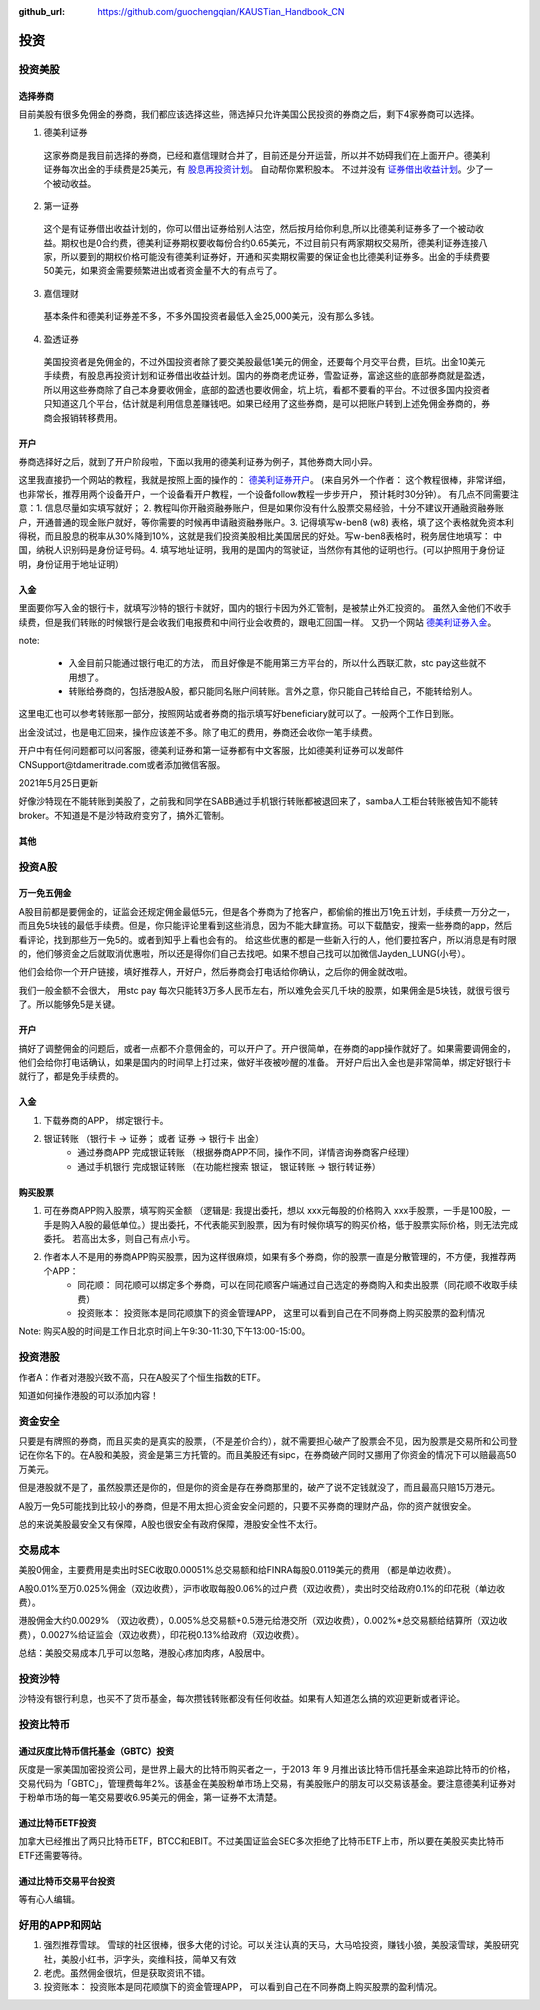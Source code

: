 :github_url: https://github.com/guochengqian/KAUSTian_Handbook_CN

投资
=======


投资美股
--------
选择券商
^^^^^^^^^

目前美股有很多免佣金的券商，我们都应该选择这些，筛选掉只允许美国公民投资的券商之后，剩下4家券商可以选择。

1. 德美利证券

  这家券商是我目前选择的券商，已经和嘉信理财合并了，目前还是分开运营，所以并不妨碍我们在上面开户。德美利证券每次出金的手续费是25美元，有  `股息再投资计划 <https://www.tdameritrade.com/zh_CN/investment-products/dividend-reinvestment.page>`_。 自动帮你累积股本。 不过并没有 `证券借出收益计划 <https://www.firstrade.com/content/zh-cn/products/securitieslending>`_。少了一个被动收益。
   

2. 第一证券

  这个是有证券借出收益计划的，你可以借出证券给别人沽空，然后按月给你利息,所以比德美利证券多了一个被动收益。期权也是0合约费，德美利证券期权要收每份合约0.65美元，不过目前只有两家期权交易所，德美利证券连接八家，所以要到的期权价格可能没有德美利证券好，开通和买卖期权需要的保证金也比德美利证券多。出金的手续费要50美元，如果资金需要频繁进出或者资金量不大的有点亏了。
  
3. 嘉信理财

  基本条件和德美利证券差不多，不多外国投资者最低入金25,000美元，没有那么多钱。

4. 盈透证券

  美国投资者是免佣金的，不过外国投资者除了要交美股最低1美元的佣金，还要每个月交平台费，巨坑。出金10美元手续费，有股息再投资计划和证券借出收益计划。国内的券商老虎证券，雪盈证券，富途这些的底部券商就是盈透，所以用这些券商除了自己本身要收佣金，底部的盈透也要收佣金，坑上坑，看都不要看的平台。不过很多国内投资者只知道这几个平台，估计就是利用信息差赚钱吧。如果已经用了这些券商，是可以把账户转到上述免佣金券商的，券商会报销转移费用。

开户 
^^^^^^^^^


券商选择好之后，就到了开户阶段啦，下面以我用的德美利证券为例子，其他券商大同小异。

这里我直接扔一个网站的教程，我就是按照上面的操作的： `德美利证券开户 <http://www.sugarforex.com/securities/tdameritrade-open-account.html>`_。 (来自另外一个作者： 这个教程很棒，非常详细，也非常长，推荐用两个设备开户，一个设备看开户教程，一个设备follow教程一步步开户， 预计耗时30分钟）。 有几点不同需要注意：1. 信息尽量如实填写就好； 2. 教程叫你开融资融券账户，但是如果你没有什么股票交易经验，十分不建议开通融资融券账户，开通普通的现金账户就好，等你需要的时候再申请融资融券账户。3. 记得填写w-ben8 (w8) 表格，填了这个表格就免资本利得税，而且股息的税率从30%降到10%，这就是我们投资美股相比美国居民的好处。写w-ben8表格时，税务居住地填写： 中国，纳税人识别码是身份证号码。4. 填写地址证明，我用的是国内的驾驶证，当然你有其他的证明也行。(可以护照用于身份证明，身份证用于地址证明） 

入金
^^^^^^^^^

里面要你写入金的银行卡，就填写沙特的银行卡就好，国内的银行卡因为外汇管制，是被禁止外汇投资的。
虽然入金他们不收手续费，但是我们转账的时候银行是会收我们电报费和中间行业会收费的，跟电汇回国一样。 又扔一个网站 `德美利证券入金 <http://www.sugarforex.com/securities/td-deposit.html>`_。

note:

  * 入金目前只能通过银行电汇的方法， 而且好像是不能用第三方平台的，所以什么西联汇款，stc pay这些就不用想了。
  * 转账给券商的，包括港股A股，都只能同名账户间转账。言外之意，你只能自己转给自己，不能转给别人。
  

这里电汇也可以参考转账那一部分，按照网站或者券商的指示填写好beneficiary就可以了。一般两个工作日到账。

出金没试过，也是电汇回来，操作应该差不多。除了电汇的费用，券商还会收你一笔手续费。

开户中有任何问题都可以问客服，德美利证券和第一证券都有中文客服，比如德美利证券可以发邮件CNSupport@tdameritrade.com或者添加微信客服。

2021年5月25日更新

好像沙特现在不能转账到美股了，之前我和同学在SABB通过手机银行转账都被退回来了，samba人工柜台转账被告知不能转broker。不知道是不是沙特政府变穷了，搞外汇管制。


其他
^^^^^^^^^^



投资A股
--------
万一免五佣金
^^^^^^^^^^^^

A股目前都是要佣金的，证监会还规定佣金最低5元，但是各个券商为了抢客户，都偷偷的推出万1免五计划，手续费一万分之一，而且免5块钱的最低手续费。但是，你只能评论里看到这些消息，因为不能大肆宣扬。可以下载酷安，搜索一些券商的app，然后看评论，找到那些万一免5的。或者到知乎上看也会有的。 给这些优惠的都是一些新入行的人，他们要拉客户，所以消息是有时限的，他们够资金之后就取消优惠啦，所以还是得你们自己去找吧。如果不想自己找可以加微信Jayden_LUNG(小号）。

他们会给你一个开户链接，填好推荐人，开好户，然后券商会打电话给你确认，之后你的佣金就改啦。

我们一般金额不会很大， 用stc pay 每次只能转3万多人民币左右，所以难免会买几千块的股票，如果佣金是5块钱，就很亏很亏了。所以能够免5是关键。



开户
^^^^^^^^^^^^^
搞好了调整佣金的问题后，或者一点都不介意佣金的，可以开户了。开户很简单，在券商的app操作就好了。如果需要调佣金的，他们会给你打电话确认，如果是国内的时间早上打过来，做好半夜被吵醒的准备。 开好户后出入金也是非常简单，绑定好银行卡就行了，都是免手续费的。

入金
^^^^^^^^^
1. 下载券商的APP， 绑定银行卡。
2. 银证转账 （银行卡 -> 证券； 或者 证券 -> 银行卡 出金）
    * 通过券商APP 完成银证转账 （根据券商APP不同，操作不同，详情咨询券商客户经理）
    * 通过手机银行 完成银证转账 （在功能栏搜索 银证， 银证转账 -> 银行转证券）

购买股票
^^^^^^^^^

1. 可在券商APP购入股票，填写购买金额 （逻辑是: 我提出委托，想以 xxx元每股的价格购入 xxx手股票，一手是100股，一手是购入A股的最低单位。）提出委托，不代表能买到股票，因为有时候你填写的购买价格，低于股票实际价格，则无法完成委托。 若高出太多，则自己有点小亏。
2. 作者本人不是用的券商APP购买股票，因为这样很麻烦，如果有多个券商，你的股票一直是分散管理的，不方便，我推荐两个APP：
    * 同花顺： 同花顺可以绑定多个券商，可以在同花顺客户端通过自己选定的券商购入和卖出股票（同花顺不收取手续费）
    * 投资账本： 投资账本是同花顺旗下的资金管理APP， 这里可以看到自己在不同券商上购买股票的盈利情况

Note: 购买A股的时间是工作日北京时间上午9:30-11:30,下午13:00-15:00。


投资港股
-----------

作者A：作者对港股兴致不高，只在A股买了个恒生指数的ETF。

知道如何操作港股的可以添加内容！

资金安全
-----------
只要是有牌照的券商，而且买卖的是真实的股票，（不是差价合约），就不需要担心破产了股票会不见，因为股票是交易所和公司登记在你名下的。在A股和美股，资金是第三方托管的。而且美股还有sipc，在券商破产同时又挪用了你资金的情况下可以赔最高50万美元。

但是港股就不是了，虽然股票还是你的，但是你的资金是存在券商那里的，破产了说不定钱就没了，而且最高只赔15万港元。

A股万一免5可能找到比较小的券商，但是不用太担心资金安全问题的，只要不买券商的理财产品，你的资产就很安全。

总的来说美股最安全又有保障，A股也很安全有政府保障，港股安全性不太行。


交易成本
-----------
美股0佣金，主要费用是卖出时SEC收取0.00051%总交易额和给FINRA每股0.0119美元的费用 （都是单边收费）。

A股0.01%至万0.025%佣金（双边收费），沪市收取每股0.06%的过户费（双边收费），卖出时交给政府0.1%的印花税（单边收费）。

港股佣金大约0.0029% （双边收费），0.005%总交易额+0.5港元给港交所（双边收费），0.002%*总交易额给结算所（双边收费），0.0027%给证监会（双边收费），印花税0.13%给政府（双边收费）。

总结：美股交易成本几乎可以忽略，港股心疼加肉疼，A股居中。


投资沙特
--------------
沙特没有银行利息，也买不了货币基金，每次攒钱转账都没有任何收益。如果有人知道怎么搞的欢迎更新或者评论。

投资比特币
--------------
通过灰度比特币信托基金（GBTC）投资
^^^^^^^^^^^^^^^^
灰度是一家美国加密投资公司，是世界上最大的比特币购买者之一，于2013 年 9 月推出该比特币信托基金来追踪比特币的价格，交易代码为「GBTC」，管理费每年2%。该基金在美股粉单市场上交易，有美股账户的朋友可以交易该基金。要注意德美利证券对于粉单市场的每一笔交易要收6.95美元的佣金，第一证券不太清楚。

通过比特币ETF投资
^^^^^^^^^^^^^^^^
加拿大已经推出了两只比特币ETF，BTCC和EBIT。不过美国证监会SEC多次拒绝了比特币ETF上市，所以要在美股买卖比特币ETF还需要等待。

通过比特币交易平台投资
^^^^^^^^^^^^^^^^
等有心人编辑。

好用的APP和网站
---------------

1. 强烈推荐雪球。 雪球的社区很棒，很多大佬的讨论。可以关注认真的天马，大马哈投资，赚钱小狼，美股滚雪球，美股研究社，美股小红书，沪字头，奕维科技，简单又有效
2. 老虎。虽然佣金很坑，但是获取资讯不错。
3. 投资账本： 投资账本是同花顺旗下的资金管理APP， 可以看到自己在不同券商上购买股票的盈利情况。

